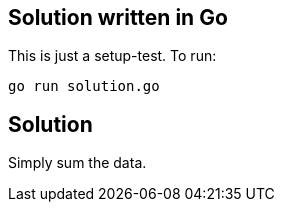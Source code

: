 == Solution written in Go

This is just a setup-test. To run:

    go run solution.go

== Solution

Simply sum the data.
